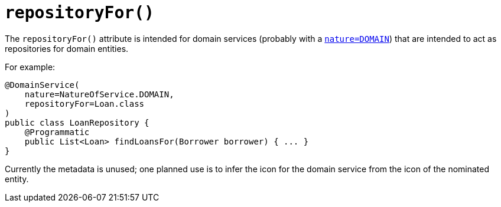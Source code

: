 [[_rgant_manpage-DomainService_repositoryFor]]
= `repositoryFor()`
:Notice: Licensed to the Apache Software Foundation (ASF) under one or more contributor license agreements. See the NOTICE file distributed with this work for additional information regarding copyright ownership. The ASF licenses this file to you under the Apache License, Version 2.0 (the "License"); you may not use this file except in compliance with the License. You may obtain a copy of the License at. http://www.apache.org/licenses/LICENSE-2.0 . Unless required by applicable law or agreed to in writing, software distributed under the License is distributed on an "AS IS" BASIS, WITHOUT WARRANTIES OR  CONDITIONS OF ANY KIND, either express or implied. See the License for the specific language governing permissions and limitations under the License.
:_basedir: ../
:_imagesdir: images/


The `repositoryFor()` attribute is intended for domain services (probably with a xref:rgant.adoc#_rgant_manpage-DomainService_nature[`nature=DOMAIN`]) that are intended to act as repositories for domain entities.

For example:

[source,java]
----
@DomainService(
    nature=NatureOfService.DOMAIN,
    repositoryFor=Loan.class
)
public class LoanRepository {
    @Programmatic
    public List<Loan> findLoansFor(Borrower borrower) { ... }
}
----


Currently the metadata is unused; one planned use is to infer the icon for the domain service from the icon of the nominated entity.

